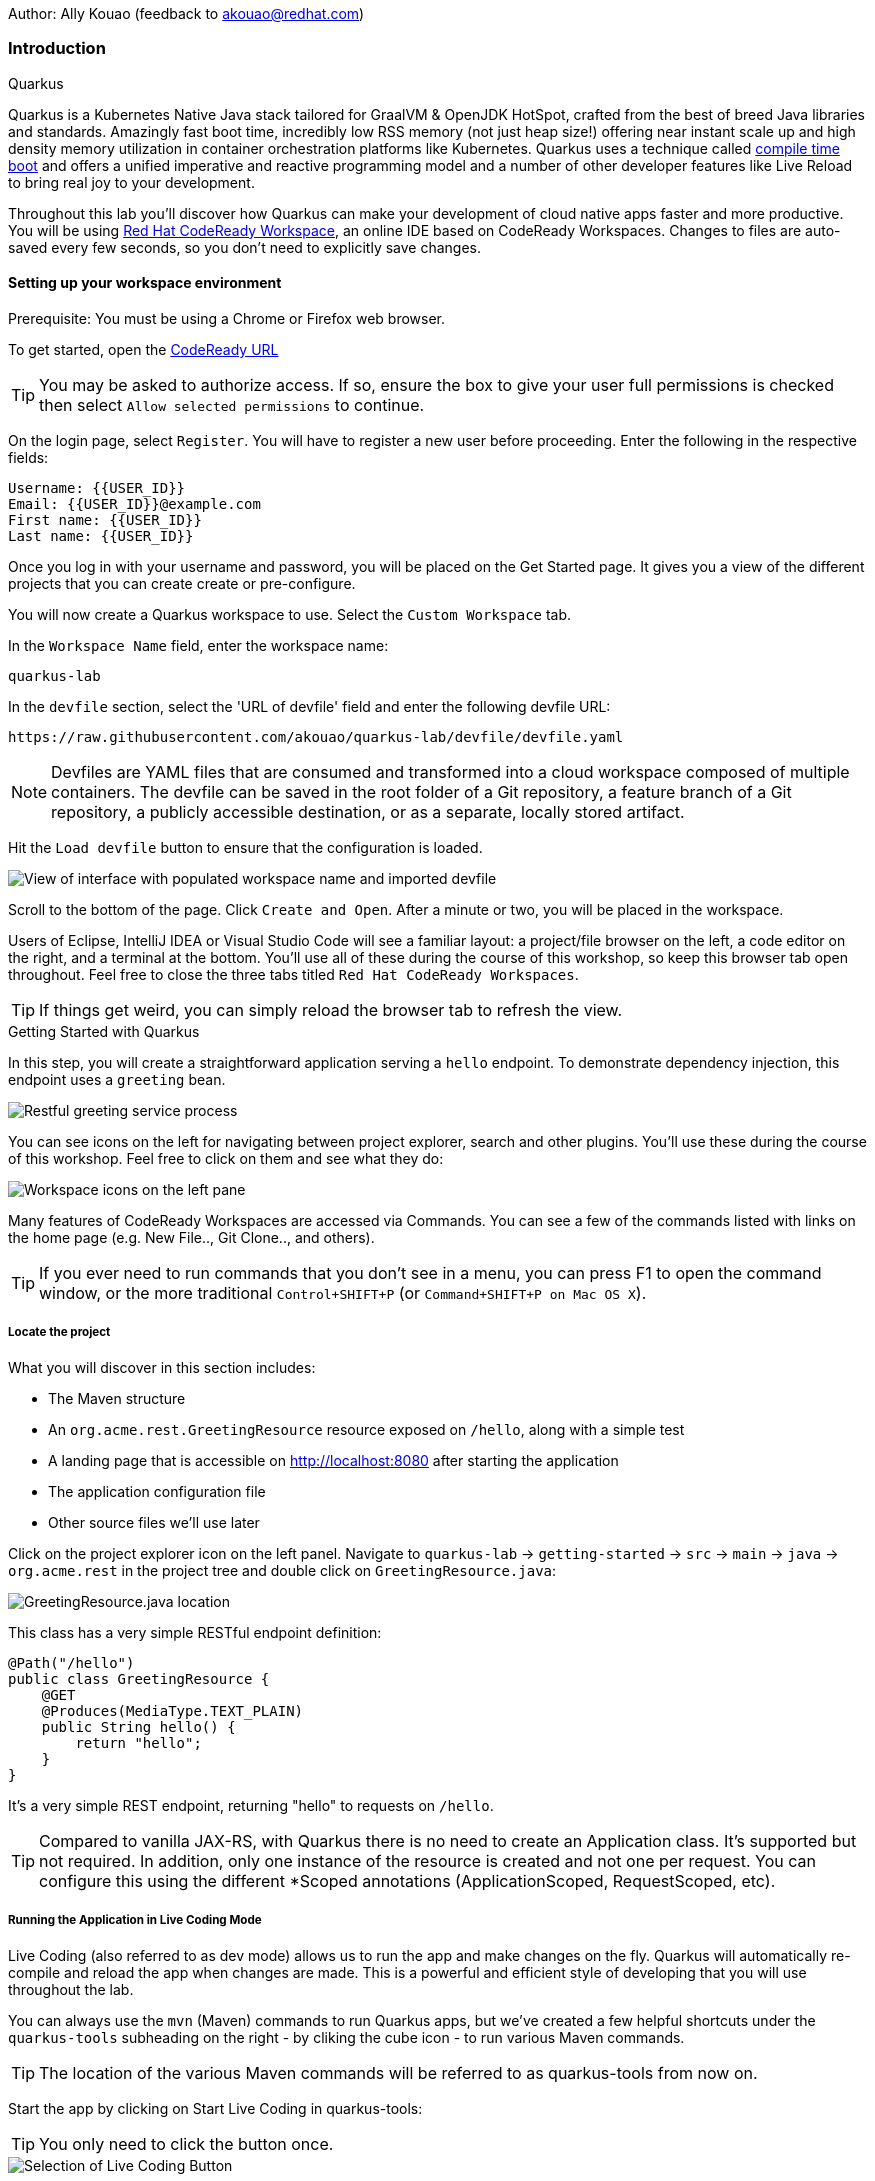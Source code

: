Author: Ally Kouao (feedback to akouao@redhat.com)

=== Introduction

.Quarkus
****
Quarkus is a Kubernetes Native Java stack tailored for GraalVM & OpenJDK HotSpot, crafted from the best of breed Java libraries and standards. Amazingly fast boot time, incredibly low RSS memory (not just heap size!) offering near instant scale up and high density memory utilization in container orchestration platforms like Kubernetes. Quarkus uses a technique called link:https://quarkus.io/vision/container-first[compile time boot, window="_blank"] and offers a unified imperative and reactive programming model and a number of other developer features like Live Reload to bring real joy to your development.

Throughout this lab you’ll discover how Quarkus can make your development of cloud native apps faster and more productive. You will be using link:https://www.eclipse.org/che/[Red Hat CodeReady Workspace, window="_blank"], an online IDE based on CodeReady Workspaces. Changes to files are auto-saved every few seconds, so you don’t need to explicitly save changes.
****

==== Setting up your workspace environment

Prerequisite: You must be using a Chrome or Firefox web browser.

To get started, open the link:http://codeready-crw.apps.cluster-3e21.3e21.example.opentlc.com/[CodeReady URL, window="_blank"]

TIP: You may be asked to authorize access. If so, ensure the box to give your user full permissions is checked then select `Allow selected permissions` to continue.

On the login page, select `Register`. You will have to register a new user before proceeding. Enter the following in the respective fields:

[source]
----
Username: {{USER_ID}}
Email: {{USER_ID}}@example.com
First name: {{USER_ID}}
Last name: {{USER_ID}}
----

Once you log in with your username and password, you will be placed on the Get Started page. It gives you a view of the different projects that you can create create or pre-configure.

You will now create a Quarkus workspace to use. Select the `Custom Workspace` tab.

In the `Workspace Name` field, enter the workspace name:

[source]
----
quarkus-lab
----

In the `devfile` section, select the 'URL of devfile' field and enter the following devfile URL:

[source]
----
https://raw.githubusercontent.com/akouao/quarkus-lab/devfile/devfile.yaml
----

NOTE: Devfiles are YAML files that are consumed and transformed into a cloud workspace composed of multiple containers. The devfile can be saved in the root folder of a Git repository, a feature branch of a Git repository, a publicly accessible destination, or as a separate, locally stored artifact.

Hit the `Load devfile` button to ensure that the configuration is loaded.


image::quarkus-1.png[View of interface with populated workspace name and imported devfile]


Scroll to the bottom of the page. Click `Create and Open`. After a minute or two, you will be placed in the workspace.

Users of Eclipse, IntelliJ IDEA or Visual Studio Code will see a familiar layout: a project/file browser on the left, a code editor on the right, and a terminal at the bottom. You’ll use all of these during the course of this workshop, so keep this browser tab open throughout. Feel free to close the three tabs titled `Red Hat CodeReady Workspaces`.

TIP: If things get weird, you can simply reload the browser tab to refresh the view.

.Getting Started with Quarkus
****
In this step, you will create a straightforward application serving a `hello` endpoint. To demonstrate dependency injection, this endpoint uses a `greeting` bean.


image::quarkus-2.png[Restful greeting service process]
****


You can see icons on the left for navigating between project explorer, search and other plugins. You’ll use these during the course of this workshop. Feel free to click on them and see what they do:


image::quarkus-3.png[Workspace icons on the left pane]


Many features of CodeReady Workspaces are accessed via Commands. You can see a few of the commands listed with links on the home page (e.g. New File.., Git Clone.., and others).

TIP: If you ever need to run commands that you don’t see in a menu, you can press F1 to open the command window, or the more traditional `Control+SHIFT+P` (or `Command+SHIFT+P on Mac OS X`).

===== Locate the project

What you will discover in this section includes:

* The Maven structure
* An `org.acme.rest.GreetingResource` resource exposed on `/hello`, along with a simple test
* A landing page that is accessible on http://localhost:8080 after starting the application
* The application configuration file
* Other source files we’ll use later

Click on the project explorer icon on the left panel. Navigate to `quarkus-lab` → `getting-started` → `src` → `main` → `java` → `org.acme.rest` in the project tree and double click on `GreetingResource.java`:


image::quarkus-4.png[GreetingResource.java location]


This class has a very simple RESTful endpoint definition:

[source]
----
@Path("/hello")
public class GreetingResource {
    @GET
    @Produces(MediaType.TEXT_PLAIN)
    public String hello() {
        return "hello";
    }
}
----

It’s a very simple REST endpoint, returning "hello" to requests on `/hello`.

TIP: Compared to vanilla JAX-RS, with Quarkus there is no need to create an Application class. It’s supported but not required. In addition, only one instance of the resource is created and not one per request. You can configure this using the different *Scoped annotations (ApplicationScoped, RequestScoped, etc).

===== Running the Application in Live Coding Mode

Live Coding (also referred to as dev mode) allows us to run the app and make changes on the fly. Quarkus will automatically re-compile and reload the app when changes are made. This is a powerful and efficient style of developing that you will use throughout the lab.

You can always use the `mvn` (Maven) commands to run Quarkus apps, but we’ve created a few helpful shortcuts under the `quarkus-tools` subheading on the right - by cliking the cube icon - to run various Maven commands.

TIP: The location of the various Maven commands will be referred to as quarkus-tools from now on.

Start the app by clicking on Start Live Coding in quarkus-tools:

TIP: You only need to click the button once.


image::quarkus-5.png[Selection of Live Coding Button]


This will compile and run the app using `mvn compile quarkus:dev` in a Terminal window. Leave this terminal window open throughout the lab! You will complete the entire lab without shutting down Quarkus Live Coding mode, so be careful not to close the tab (if you do, you re-run it). This is very useful for quick experimentation.

You should see:

[source]
----
2020-06-10 13:43:27,145 INFO  [io.quarkus] (main) people 1.0-SNAPSHOT (running on Quarkus x.x.x) started in 1.389s. Listening on: http://0.0.0.0:8080
2020-06-10 13:43:27,145 INFO  [io.quarkus] (main) Profile dev activated. Live Coding activated.
2020-06-10 13:43:27,146 INFO  [io.quarkus] (main) Installed features: [cdi, resteasy]
----

Note the amazingly fast startup time! The app is now running "locally" (within the Che container in which the workspace is also running). `localhost` refers to the Kubernetes pod, not "your" laptop (so therefore opening localhost:8080 in your browser will not do anything).

CodeReady will also detect that the Quarkus app opens port `5005` (for debugging) and `8080` (for web requests). Do NOT open port `5005`, but when prompted, open the port 8080, which opens a small web browser in CodeReady:

TIP: Close all pop-up dialog boxes that appear on the bottom right of your screen.


image::quarkus-6.png[Dialog box for port 8080]


You should see the default Quarkus welcome page on the right-hand side of your workspace (you may need to click the reload icon).

Open a new CodeReady Workspaces Terminal:


image::quarkus-7.png[Selection of New Nerminal button]


and invoke the hello endpoint using the following curl command:

[source]
----
curl http://localhost:8080/hello
----

You can also click on the URL link labelled `web-development` - located in quarkus-tools - in a separate browser tab.

Add `/hello` to the URL in your browser to see the same result as the curl command.

image::quarkus-8.png[Hello endpoint in browser]


Now, let’s exercise the live reload capabilities of Quarkus. In CodeReady, open the `GreetingResource.java` file (in `src/main/java/org/acme/rest`) remove the line `return "hello";` in the editor. Now insert the line `“return hola";`. 

After making this change, reload the same browser tab that was showing `hello`.

As you may have guessed from the red squigglies earlier, an error has occurred. One common complaint from Java developers is that the most meaningful information about the stack is displayed last on the terminal. Fortunately with Quarkus, the order is reversed; you see the meaningful information right away!

Here, we can see that the error states that line 19 `"return hola"` is not a statement.

Return to `GreetingResource.java` file (in `src/main/java/org/acme/rest`) file. Change:

[source]
----
"return hola";
----

to

[source]
----
return "hola";
----

TIP: Pay careful attention to where you put the quotation marks this time!

Now reload the same browser tab that was showing the error. Now try it with the `/hello` endpoint appended.

Wow, how cool is that? Supersonic Subatomic live reload! Go ahead and change it a few more times and access the endpoint again. And we’re just getting started. Leave the app running so we can continue to change it on the fly in the next section.

TIP: `quarkus:dev` runs Quarkus in development mode. This enables live reload with background compilation, which means that when you modify your Java files your resource files and refresh your browser these changes will automatically take effect.

TIP: This will also listen for a debugger on port `5005`. If you want to wait for the debugger to attach before running you can pass `-Ddebug` on the command line. If you don’t want the debugger at all you can use `-Ddebug=false`.

Open the `GreetingResource.java` file (in `src/main/java/org/acme/rest`) and return:

[source]
----
return "hola;
----

to

[source]
----
return "hello";
----

===== Package the Application

Quarkus apps can be packaged as an executable JAR file or a native binary. We’ll cover native binaries later, so for now, let’s package as an executable JAR.

Click on `Package Application` in quarkus-tools.

This produces an executable jar file in the `quarkus-lab` → `getting-started` → `target` directory:


image::quarkus-9.png[Produced .jar file in /target directory]


`getting-started-1.0.0-SNAPSHOT-runner.jar` - being an executable jar. Be aware that it’s not an über-jar as the dependencies are copied into the `target/lib` directory.

===== Running the executable JAR

Run the packaged application. In a Terminal - which you can open in quarkus-tools - run the following command:

[source]
----
java -Dquarkus.http.port=8081 -jar $CHE_PROJECTS_ROOT/quarkus-lab/getting-started/target/*-runner.jar
----

TIP: We use -Dquarkus.http.port=8081 to avoid conflicting with port 8080 used for Live Coding mode

With the app running on the terminal, open a separate terminal window (do not close the current one!), and ensure the app is running by executing a `curl` command:

[source]
----
curl http://localhost:8081/hello
----

You should see:

[source]
----
hello
----

===== Cleanup

Go back to the terminal in which you ran the app with `java -jar` and stop the app by pressing `CTRL+C`. Be sure not to close the "Live Coding" terminal!

TIP: Close all terminal windows, and file windows, except for the "Live Coding" terminal

===== Congratulations!

You’ve seen how to build a basic app, package it as an executable JAR and start it up very quickly. The JAR file can be used like any other executable JAR file (e.g. running it as-is, packaging as a Linux container, etc.)

.Dependency Injection
****
In the previous step you created a basic RESTful Java application with Quarkus. In this step we’ll add a custom bean using dependency injection (DI). Quarkus DI solution is based on the link:https://docs.jboss.org/cdi/spec/2.0/cdi-spec.html[Contexts and Dependency Injection for Java 2.0 specification, window="_blank].
****

===== Add Custom Bean

Let’s modify the application and add a companion bean. In CodeReady, navigate to `quarkus-lab` → `getting-started` → `src` → `main` → `java` → `org.acme.service` in the project tree and double click on `GreetingService.java` in the project browser.

Next, copy the below code into the `GreetingService.java` class:

[source]
----
package org.acme.service;

import javax.enterprise.context.ApplicationScoped;

@ApplicationScoped
public class GreetingService {
    private String hostname = System.getenv().getOrDefault("HOSTNAME", "unknown");
    public String greeting(String name) {
        return "hello " + name + " from " + hostname;
    }
}
----

This is an injectable bean that implements a `greeting()` method returning a string `hello <hostname>` (where `<hostname>` is the Linux hostname of the machine on which the code runs).

Next, open the existing `GreetingResource.java` file (in the `org.acme.people.rest` package) and add the following method underneath

[source]
----
public static final Logger log = LoggerFactory.getLogger(GreetingResource.class);
----

[source]
----
@Inject
GreetingService service;
@GET
@Produces(MediaType.TEXT_PLAIN)
@Path("/greeting/{name}")
public String greeting(@PathParam("name") String name) {
    return service.greeting(name);
}
----

TIP: Pay careful attention to the class names. We are currently using both the GreetingResource AND GreetingService class.

Your `GreetingResource.java` file should look like this so far:

[source]
----
package org.acme.rest;

import javax.ws.rs.GET;
import javax.ws.rs.Path;
import javax.ws.rs.Produces;
import javax.ws.rs.core.MediaType;

import org.slf4j.Logger;
import org.slf4j.LoggerFactory;

@Path("/hello")
public class GreetingResource {

    public static final Logger log = LoggerFactory.getLogger(GreetingResource.class);

    @Inject
    GreetingService service;
    @GET
    @Produces(MediaType.TEXT_PLAIN)
    @Path("/greeting/{name}")
    public String greeting(@PathParam("name") String name) {
        return service.greeting(name);
    }

    @GET
    @Produces(MediaType.TEXT_PLAIN)
    public String hello() {
        return "hello";
    }
}
----

This will cause our new `GreetingResource` class to be instantiated and injected as the `service` field, and then the method `greeting` accesses this service to return the name.

You will get red error squigglies when you paste this code due to missing import statements:


image::quarkus-10.png[Added method to GreetingResource.java with missing imports]


Add the necessary imports below the existing import statements near the top of the file, where the other existing imports are:

[source]
----
import javax.inject.Inject;
import org.acme.service.GreetingService;
import javax.ws.rs.PathParam;
----

TIP: If you get red squigglies, or you can’t make them disappear, try to close the file and re-open it, or reload your web browser.

===== Inspect the results

Check that it works as expected by accessing the `/hello/greeting/quarkus` with curl on a new terminal:

[source]
----
curl http://localhost:8080/hello/greeting/quarkus
----

Note we are exercising our new bean using the `/hello/greeting/quarkus` endpoint, and you should see `hello quarkus from <hostname>`.
 
TIP: In this case, the hostname is the hostname from the pod the app is running on within Kubernetes and will change later on.

===== Cleanup

Close all terminal windows, and file windows, except for the "Start Live Coding" terminal

===== Congratulations!

It’s a familiar CDI-based environment for you Enterprise Java developers out there, with powerful mechanisms to reload your code as you type (or very close to realtime).

.Building Native Quarkus Apps
****
Let’s now produce a native executable for our application. It improves the startup time of the application, and produces a minimal disk and memory footprint. The executable would have everything to run the application including the "JVM" (shrunk to be just enough to run the application), and the application. This is accomplished using link:https://www.graalvm.org/[GraalVM, window="_blank"].

GraalVM is a universal virtual machine for compiling and running applications written in JavaScript, Python, Ruby, R, JVM-based languages like Java, Scala, Groovy, Kotlin, Clojure, and LLVM-based languages such as C and C++. It includes ahead-of-time compilation, aggressive dead code elimination, and optimal packaging as native binaries that moves a lot of startup logic to build-time, thereby reducing startup time and memory resource requirements significantly.
****

GraalVM is already installed for you. Inspect the value of `GRAALVM_HOME` variable in the terminal with:

[source]
----
echo $GRAALVM_HOME
----

===== Build the Image

Within the `pom.xml` is the declaration for the Quarkus Maven plugin which contains a profile for `native-image`:

[source]
----
<profile>
  <id>native</id>
  <build>
    <plugins>
      <plugin>
      <groupId>io.quarkus</groupId>
      <artifactId>quarkus-maven-plugin</artifactId>
      <version>${quarkus-plugin.version}</version>
      <executions>
        <execution>
          <goals>
            <goal>native-image</goal>
          </goals>
          <configuration>
            <enableHttpUrlHandler>true</enableHttpUrlHandler>
          </configuration>
        </execution>
      </executions>
    </plugin>
    ...
<profile>
----

We use a profile because, you will see very soon, packaging the native image takes a few seconds. However, this compilation time is only incurred once, as opposed to every time the application starts, which is the case with other approaches for building and executing JARs.

Create a native executable by selecting `Build Native App` in quarkus-tools.

This will take about 3-4 minutes to finish. Wait for it!. In the end you should get a `BUILD SUCCESS` message.

TIP: Since we are on Linux in this environment, and the OS that will eventually run our application is also Linux, we can use our local OS to build the native Quarkus app. If you need to build native Linux binaries when on other OS’s like Windows or Mac OS X, you can use -Dquarkus.native.container-runtime=[podman | docker]. You’ll need either Docker or Podman installed depending on which runtime you want to use!

In addition to the regular files, the build will produce `target/people-1.0-SNAPSHOT-runner`. This is a native Linux binary. Not a shell script, or a JAR file, but a native binary.

TIP: Close any pop-up dialog boxes that appear.

===== Run Native Image

Since our environment here is Linux, you can just run it. In the terminal, run:

[source]
----
$CHE_PROJECTS_ROOT/quarkus-lab/getting-started/target/getting-started-1.0.0-SNAPSHOT-runner -Dquarkus.http.port=8081
----

$CHE_PROJECTS_ROOT/quarkus-workshop-labs/target/people-1.0-SNAPSHOT-runner -Dquarkus.http.port=8081 

TIP: We use port `8081` here to avoid conflicting with our already-running development mode Quarkus app.

Notice the amazingly fast startup time:

[source]
----
2019-07-10 18:52:44,607 INFO  [io.quarkus] (main) Quarkus xx.xx.xx started in 0.018s. Listening on: http://[::]:8081
----

That’s 18 milliseconds to start up.

TIP: Your startup time may vary.

And extremely low memory usage as reported by the Linux ps utility. While the app is running, open a new terminal and run:

[source]
----
ps -o pid,rss,command -p $(pgrep -f runner)
----

You should see something like:

[source]
----
PID   RSS COMMAND
 354 62648 /projects/quarkus-lab/getting-started/target/getting-started-1.0.0-SNAPSHOT-runner -Dquarkus.http.port=8081
----

This shows that our process is taking around 60 MB of memory (Resident Set Size, or RSS). Pretty compact!

TIP: The RSS and memory usage of any app, including Quarkus, will vary depending your specific environment, and will rise as the application experiences load.

Make sure the app is still working as expected (we’ll use `curl` this time to access it directly). In a new Terminal run:

[source]
----
curl http://localhost:8081/hello/greeting/quarkus
----

You should see:

[source]
----
hello quarkus from <your-hostname>
----

Nice!

===== Cleanup

Go to the Terminal in which you ran the native app and press `CTRL+C` to stop our native app. Be sure to leave your Live Coding Terminal open!

TIP: Close all terminal windows, and file windows, except for the "Start Live Coding" terminal

===== Congratulations!

You’ve now built a Java application as an executable JAR and a Linux native binary.

.Documenting and Testing APIs
****

Exposing APIs has become an essential part of all modern applications. At the center of this revolution known as the API Economy we find RESTful APIs, which can transform any application into language agnostic services that can be called from anywhere: on-premises, private cloud, public cloud, etc.

This guide explains how your Quarkus application can expose its API description through an OpenAPI specification and how you can test it via a user-friendly UI named Swagger UI.

An OpenAPI definition can then be used by documentation generation tools to display the API, code generation tools to generate servers and clients in various programming languages, testing tools, and many other use cases.

Quarkus implements the link:https://github.com/eclipse/microprofile-open-api/[MicroProfile Open API Specification, window="_blank"] and as such exposes several developer APIs for documenting your application’s APIs.

Therefore you as a developer get a lot of functionality out of the box without doing anything. Let’s test this out.
****

===== Add Extension

We need to add an extension for OpenAPI. Open a terminal on the right, and run the following command:

[source]
----
mvn quarkus:add-extension -Dextensions="openapi" -f $CHE_PROJECTS_ROOT/quarkus-lab/getting-started
----

This will add the necessary extension for using OpenAPI, and a graphical frontend extension called Swagger which we’ll discuss later. It also enables a new RESTful endpoint in the app accessible at `/openapi`.

Access the new endpoint using the following command in a Terminal:

[source]
----
curl http://localhost:8080/openapi
----

When prompted, open the port 8080.

This endpoint was created as part of the Quarkus OpenAPI Extension, and emits a programmatic description of your current endpoints as yaml (or json) in your terminal:

[source]
----
paths:
  /hello:
    get:
      responses:
        200:
          description: OK
          content:
            text/plain:
              schema:
                type: string
  /hello/greeting/{name}:
    get:
      parameters:
      - name: name
        in: path
        required: true
        schema:
          type: string
      responses:
        200:
          description: OK
          content:
            text/plain:
              schema:
                type: string
# ... and the rest of your endpoints
----

TIP: If you want JSON instead of YAML, use `curl -H "Accept: application/json" http://localhost:8080/openapi`

So out of the box all your endpoints are fully documented and will be emitted in a programmatic format from the `/openapi` endpoint. CLIs are great, but for quick testing of APIs, wouldn’t it be great if that programmatic API was turned into an interactive, forms-based web page for quickly trying out endpoints? That’s what Swagger UI does.

TIP: If you were unable to link to the 8080 browser, click the web-development endpoint on the right.

===== Access Swagger UI

When building APIs, developers want to test them quickly. Swagger UI is a great tool for visualizing and interacting with your APIs. The UI is automatically generated from your OpenAPI specification.

TIP: By default, Swagger UI is only available when Quarkus is started in dev or test mode. If you want to make it available in production too, you can include the following configuration in your application.properties: `quarkus.swagger-ui.always-include=true`.

Select the web-development endpoint to open the browser page.

Then, add

[source]
----
/swagger-ui
----

to the end of the URL to access the Swagger UI and play with your API.

Using the UI, expand the `/hello/greeting/{name}` endpoint. Here you can basic detail about the endpoint: the name of the endpoint, parameters and their type, and the response type one can expect.

Click the `Try it out` button to expand the box allowing you to try it. Enter any openshift into the name field and click Execute:


image::quarkus-11.png[Name input in Swagger UI]


This accesses the endpoint in the same way that `curl` does, and shows you the result (along with corresponding metadata in the HTTP response):


image::quarkus-12.png[Name response in Swagger UI]


Pretty handy way to test out your APIs!

TIP: Please note, the response body will vary. It should, however, follow the following format: `hello openshift from <your-hostname>`

===== Congratulations

In this exercise you learned more about the MicroProfile OpenAPI specification and how to use it to do in-place documentation of your RESTful microservice APIs.

There are additional types of documentation you can add, for example you can declare the security features and requirements of your API and then use these where appropriate in your paths and operations.

=== Final Cleanup

Finally, lets tidy up the cluster now that your introduction to Quarkus is complete.

Navigate to the left of your console and click the `workspaces` tab.

Locate the name of your workspace, and click the stop button - a square icon - that is-line your workspace and just below the `Actions` subheading.

Click the cog/settings icon beside the stop icon.

Naviate to the `Overview` tab.

Click the red `Delete` button. When the pop-up appears, tick the checkbox to confirm that you understand your action to delete, and click the final `Delete` button.

Your workspace has been deleted once it disappears from your workspaces. Upon deletion, close the browser CodeReady workspaces browser tab that you currently have open.